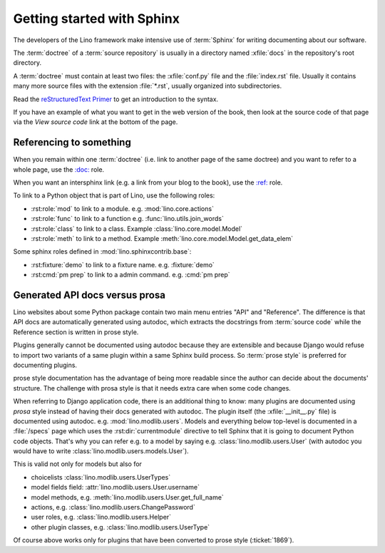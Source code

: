 .. doctest docs/dev/sphinx/intro.rst

===========================
Getting started with Sphinx
===========================

The developers of the Lino framework make intensive use of :term:`Sphinx` for
writing documenting about our software.

.. glossary::

  Sphinx

    A documentation generator written and used by the Python community. See also
    `Wikipedia
    <https://en.wikipedia.org/wiki/Sphinx_(documentation_generator)>`__

  documentation tree

    A stand-alone set of content pages that are rendered as a website or a book.

  doctree

    Abbreviation for :term:`documentation tree`.

The :term:`doctree` of a :term:`source repository` is usually in a directory
named :xfile:`docs` in the repository's root directory.

A :term:`doctree` must contain at least two files: the :xfile:`conf.py` file and
the :file:`index.rst` file. Usually it contains many more source files with the
extension :file:`*.rst`, usually organized into subdirectories.

.. xfile:: conf.py

  The configuration file of a :term:`documentation tree`.

Read the `reStructuredText Primer
<https://www.sphinx-doc.org/en/master/usage/restructuredtext/basics.html>`__
to get an introduction to the syntax.

If you have an example of what you want to get in the web version of the book,
then look at the source code of that page via the *View source code* link at the
bottom of the page.


Referencing to something
========================

When you remain within one :term:`doctree` (i.e. link to another page of the
same doctree) and you want to refer to a whole page, use the `\:doc:
<https://www.sphinx-doc.org/en/master/usage/restructuredtext/roles.html#role-doc>`__
role.

When you want an intersphinx link (e.g. a link from your blog to the book), use
the `\:ref\:
<https://www.sphinx-doc.org/en/master/usage/restructuredtext/roles.html#role-ref>`__
role.

To link to a Python object that is part of Lino, use the following
roles:

- :rst:role:`mod` to link to a module.  e.g. :mod:`lino.core.actions`

- :rst:role:`func` to link to a function
  e.g. :func:`lino.utils.join_words`

- :rst:role:`class` to link to a class.
  Example :class:`lino.core.model.Model`

- :rst:role:`meth`  to link to a method.
  Example :meth:`lino.core.model.Model.get_data_elem`

Some sphinx roles defined in :mod:`lino.sphinxcontrib.base`:

- :rst:fixture:`demo` to link to a fixture name.  e.g. :fixture:`demo`
- :rst:cmd:`pm prep` to link to a admin command.  e.g. :cmd:`pm prep`


.. _prosa_vs_api:

Generated API docs versus prosa
===============================

Lino websites about some Python package contain two main menu entries "API" and
"Reference".  The difference is that API docs are automatically generated using
autodoc, which extracts the docstrings from :term:`source code` while the
Reference section is written in prose style.

Plugins generally cannot be documented using autodoc because they are extensible
and because Django would refuse to import two variants of a same plugin within a
same Sphinx build process.  So :term:`prose style` is preferred for documenting
plugins.

.. glossary::

  prose style

    When documentation about source code is written by a human, not generated
    using autodoc.

prose style documentation has the advantage of being more readable since the
author can decide about the documents' structure.  The challenge with prosa
style is that it needs extra care when some code changes.

When referring to Django application code, there is an additional
thing to know: many plugins are documented using *prosa* style instead
of having their docs generated with autodoc.  The plugin itself (the
:xfile:`__init__.py` file) is documented using
autodoc. e.g. :mod:`lino.modlib.users`.  Models and everything below
top-level is documented in a :file:`/specs` page which uses the
:rst:dir:`currentmodule` directive to tell Sphinx that it is going to
document Python code objects.  That's why you can refer e.g. to a
model by saying e.g. :class:`lino.modlib.users.User` (with autodoc you
would have to write :class:`lino.modlib.users.models.User`).

This is valid not only for models but also for

- choicelists :class:`lino.modlib.users.UserTypes`
- model fields field: :attr:`lino.modlib.users.User.username`
- model methods, e.g. :meth:`lino.modlib.users.User.get_full_name`
- actions, e.g. :class:`lino.modlib.users.ChangePassword`
- user roles, e.g. :class:`lino.modlib.users.Helper`
- other plugin classes, e.g.
  :class:`lino.modlib.users.UserType`


Of course above works only for plugins that have been converted to
prose style (:ticket:`1869`).
